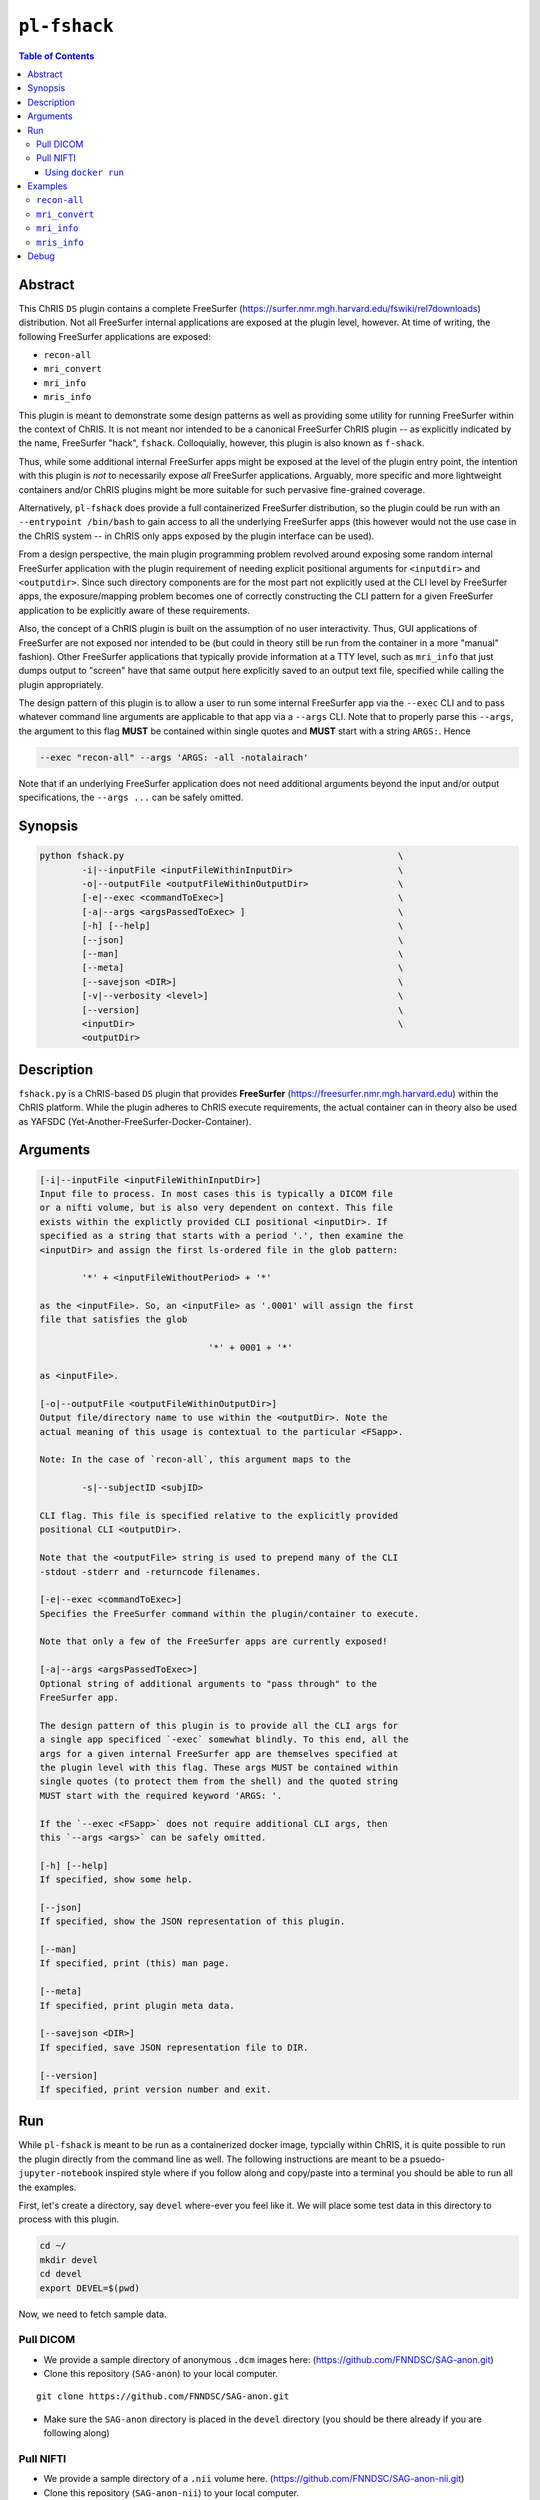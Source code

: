 ``pl-fshack``
================================

.. image:: https://badge.fury.io/py/fshack.svg
    :target: https://badge.fury.io/py/fshack

.. image:: https://travis-ci.org/FNNDSC/fshack.svg?branch=master
    :target: https://travis-ci.org/FNNDSC/fshack

.. image:: https://img.shields.io/badge/python-3.5%2B-blue.svg
    :target: https://badge.fury.io/py/pl-fshack

.. contents:: Table of Contents


Abstract
--------

This ChRIS ``DS`` plugin contains a complete FreeSurfer (https://surfer.nmr.mgh.harvard.edu/fswiki/rel7downloads) distribution. Not all FreeSurfer internal applications are exposed at the plugin level, however. At time of writing, the following FreeSurfer applications are exposed:

* ``recon-all``
* ``mri_convert``
* ``mri_info``
* ``mris_info``

This plugin is meant to demonstrate some design patterns as well as providing some utility for running FreeSurfer within the context of ChRIS. It is not meant nor intended to be a canonical FreeSurfer ChRIS plugin -- as explicitly indicated by the name, FreeSurfer "hack", ``fshack``. Colloquially, however, this plugin is also known as ``f-shack``.

Thus, while some additional internal FreeSurfer apps might be exposed at the level of the plugin entry point, the intention with this plugin is *not* to necessarily expose *all* FreeSurfer applications. Arguably, more specific and more lightweight containers and/or ChRIS plugins might be more suitable for such pervasive fine-grained coverage.

Alternatively, ``pl-fshack`` does provide a full containerized FreeSurfer distribution, so the plugin could be run with an ``--entrypoint /bin/bash`` to gain access to all the underlying FreeSurfer apps (this however would not the use case in the ChRIS system -- in ChRIS only apps exposed by the plugin interface can be used).

From a design perspective, the main plugin programming problem revolved around exposing some random internal FreeSurfer application with the plugin requirement of needing explicit positional arguments for ``<inputdir>`` and ``<outputdir>``. Since such directory components are for the most part not explicitly used at the CLI level by FreeSurfer apps, the exposure/mapping problem becomes one of correctly constructing the CLI pattern for a given FreeSurfer application to be explicitly aware of these requirements.

Also, the concept of a ChRIS plugin is built on the assumption of no user interactivity. Thus, GUI applications of FreeSurfer are not exposed nor intended to be (but could in theory still be run from the container in a more "manual" fashion). Other FreeSurfer applications that typically provide information at a TTY level, such as ``mri_info`` that just dumps output to "screen" have that same output here explicitly saved to an output text file, specified while calling the plugin appropriately.

The design pattern of this plugin is to allow a user to run some internal FreeSurfer app via the ``--exec`` CLI and to pass whatever command line arguments are applicable to that app via a ``--args`` CLI. Note that to properly parse this ``--args``, the argument to this flag **MUST** be contained within single quotes and **MUST** start with a string ``ARGS:``. Hence

.. code::

    --exec "recon-all" --args 'ARGS: -all -notalairach'

Note that if an underlying FreeSurfer application does not need additional arguments beyond the input and/or output specifications, the ``--args ...`` can be safely omitted.

Synopsis
--------

.. code::

    python fshack.py                                                    \
            -i|--inputFile <inputFileWithinInputDir>                    \
            -o|--outputFile <outputFileWithinOutputDir>                 \
            [-e|--exec <commandToExec>]                                 \
            [-a|--args <argsPassedToExec> ]                             \
            [-h] [--help]                                               \
            [--json]                                                    \
            [--man]                                                     \
            [--meta]                                                    \
            [--savejson <DIR>]                                          \
            [-v|--verbosity <level>]                                    \
            [--version]                                                 \
            <inputDir>                                                  \
            <outputDir>

Description
-----------

``fshack.py`` is a ChRIS-based ``DS`` plugin that provides **FreeSurfer** (https://freesurfer.nmr.mgh.harvard.edu) within the ChRIS platform. While the plugin adheres to ChRIS execute requirements, the actual container can in theory also be used as YAFSDC (Yet-Another-FreeSurfer-Docker-Container).

Arguments
---------

.. code::

    [-i|--inputFile <inputFileWithinInputDir>]
    Input file to process. In most cases this is typically a DICOM file
    or a nifti volume, but is also very dependent on context. This file
    exists within the explictly provided CLI positional <inputDir>. If
    specified as a string that starts with a period '.', then examine the
    <inputDir> and assign the first ls-ordered file in the glob pattern:

            '*' + <inputFileWithoutPeriod> + '*'

    as the <inputFile>. So, an <inputFile> as '.0001' will assign the first
    file that satisfies the glob

                                    '*' + 0001 + '*'

    as <inputFile>.

    [-o|--outputFile <outputFileWithinOutputDir>]
    Output file/directory name to use within the <outputDir>. Note the
    actual meaning of this usage is contextual to the particular <FSapp>.

    Note: In the case of `recon-all`, this argument maps to the

            -s|--subjectID <subjID>

    CLI flag. This file is specified relative to the explicitly provided
    positional CLI <outputDir>.

    Note that the <outputFile> string is used to prepend many of the CLI
    -stdout -stderr and -returncode filenames.

    [-e|--exec <commandToExec>]
    Specifies the FreeSurfer command within the plugin/container to execute.

    Note that only a few of the FreeSurfer apps are currently exposed!

    [-a|--args <argsPassedToExec>]
    Optional string of additional arguments to "pass through" to the
    FreeSurfer app.

    The design pattern of this plugin is to provide all the CLI args for
    a single app specificed `-exec` somewhat blindly. To this end, all the
    args for a given internal FreeSurfer app are themselves specified at
    the plugin level with this flag. These args MUST be contained within
    single quotes (to protect them from the shell) and the quoted string
    MUST start with the required keyword 'ARGS: '.

    If the `--exec <FSapp>` does not require additional CLI args, then
    this `--args <args>` can be safely omitted.

    [-h] [--help]
    If specified, show some help.

    [--json]
    If specified, show the JSON representation of this plugin.

    [--man]
    If specified, print (this) man page.

    [--meta]
    If specified, print plugin meta data.

    [--savejson <DIR>]
    If specified, save JSON representation file to DIR.

    [--version]
    If specified, print version number and exit.


Run
----

While ``pl-fshack`` is meant to be run as a containerized docker image, typcially within ChRIS, it is quite possible to run the plugin directly from the command line as well. The following instructions are meant to be a psuedo- ``jupyter-notebook`` inspired style where if you follow along and copy/paste into a terminal you should be able to run all the examples.

First, let's create a directory, say ``devel`` where-ever you feel like it. We will place some test data in this directory to process with this plugin.

.. code::

    cd ~/
    mkdir devel
    cd devel
    export DEVEL=$(pwd)

Now, we need to fetch sample data.

Pull DICOM
^^^^^^^^^^

- We provide a sample directory of anonymous ``.dcm`` images here: (https://github.com/FNNDSC/SAG-anon.git)

- Clone this repository (``SAG-anon``) to your local computer.

::

    git clone https://github.com/FNNDSC/SAG-anon.git

- Make sure the ``SAG-anon`` directory is placed in the ``devel`` directory (you should be there already if you are following along)

Pull NIFTI
^^^^^^^^^^

- We provide a sample directory of a ``.nii`` volume here. (https://github.com/FNNDSC/SAG-anon-nii.git)

- Clone this repository (``SAG-anon-nii``) to your local computer.

::

    git clone https://github.com/FNNDSC/SAG-anon-nii.git

- Make sure the ``SAG-anon-nii`` directory is placed in the ``devel`` directory.

Using ``docker run``
~~~~~~~~~~~~~~~~~~~~

To run using ``docker``, be sure to assign an "input" directory to ``/incoming`` and an output directory to ``/outgoing``. *Make sure that the* ``/out`` *directory is world writable!*

- Make sure your current working directory is ``devel``. At this juncture it should contain ``SAG-anon`` and ``SAG-anon-nii``.

- Create an output directory named ``results`` in ``devel``.

.. code::

   mkdir results && chmod 777 results

- Pull the ``fnndsc/pl-fshack`` image using the following command.

.. code::

    docker pull fnndsc/pl-fshack

Examples
--------

Copy and modify the different commands below as needed.

``recon-all``
^^^^^^^^^^^^^

For ``NifTI`` inputs:

.. code:: bash

    docker run --rm                                                         \
        -v ${DEVEL}/SAG-anon-nii/:/incoming -v ${DEVEL}/results/:/outgoing  \
        fnndsc/pl-fshack fshack.py                                          \
        -i SAG-anon.nii                                                     \
        -o recon-of-SAG-anon-nii                                            \
        --exec recon-all                                                    \
        --args 'ARGS: -all -notalairach'                                    \
        /incoming /outgoing

For ``DICOM`` inputs:

.. code:: bash

    docker run --rm                                                         \
        -v ${DEVEL}/SAG-anon-nii/:/incoming -v ${DEVEL}/results/:/outgoing  \
        fnndsc/pl-fshack fshack.py                                          \
        -i 0001-1.3.12.2.1107.5.2.19.45152.2013030808110258929186035.dcm    \
        -o recon-of-SAG-anon-dcm                                            \
        --exec recon-all                                                    \
        --args 'ARGS: -all -notalairach'                                    \
        /incoming /outgoing

NOTE: The ``recon-all`` commands will take multiple hours to run to completion!

``mri_convert``
^^^^^^^^^^^^^^

.. code:: bash

    docker run --rm                                                         \
        -v ${DEVEL}/SAG-anon/:/incoming -v ${DEVEL}/results/:/outgoing      \
        fnndsc/pl-fshack fshack.py                                          \
        -i 0001-1.3.12.2.1107.5.2.19.45152.2013030808110258929186035.dcm    \
        -o DCM2NII.nii                                                      \
        --exec mri_convert                                                  \
        /incoming /outgoing

``mri_info``
^^^^^^^^^^^^

The results of the below information query are stored in text files

.. code:: bash

    /outgoing/info-stdout
    /outgoing/info-stderr
    /outgoing/info-returncode


.. code:: bash

    docker run --rm                                                         \
        -v ${DEVEL}/SAG-anon/:/incoming -v ${DEVEL}/results/:/outgoing      \
        fnndsc/pl-fshack fshack.py                                          \
        -i 0001-1.3.12.2.1107.5.2.19.45152.2013030808110258929186035.dcm    \
        -o info                                                             \
        --exec mri_info                                                     \
        /incoming /outgoing

``mris_info``
^^^^^^^^^^^^

To run ``mris_info`` we need a typical FreeSurfer curvature file.

Luckily such typical files exist in the output directory of another ChRIS plugin called ``pl-freesurfer_pp``. Despite the name, the ``pl-freesurfer_pp`` is *NOT* a FreeSurfer container, but merely a simluated one that contains a pre-processed (hence the ``_pp``) set of data generated from a FreeSurfer run.

Let's run that plugin to generate its output tree and then run ``mris_info`` on one of those outputs. Here's how you do it:

.. code:: bash

    docker pull fnndsc/pl-freesurfer_pp
    docker run --rm                                                     \
        -v $(pwd)/:/incoming -v ${DEVEL}/results:/outgoing              \
        fnndsc/pl-freesurfer_pp freesurfer_pp.py                        \
        -c surf                                                         \
        -- /incoming /outgoing

The output of the above command is a directory called ``surf`` that should be located in the ``results`` directory. A sample curvature file named ``rh.smoothwm`` from the ``results/surf`` directory is passed as the inputFile to the docker command below.

.. code:: bash

    docker run --rm                                                         \
        -v ${DEVEL}/results/surf:/incoming -v ${DEVEL}/results/:/outgoing   \
        fnndsc/pl-fshack fshack.py                                          \
        -i rh.smoothwm                                                      \
        -o mris_info.txt                                                    \
        --exec mris_info                                                    \
        /incoming /outgoing

Debug
-----

Finally, let's conclude with some quick notes on debugging this plugin. The debugging process is predicated on the idea of mapping a source code directory into an already existing container, thus "shadowing" or "masking" the existing code and overlaying current work directly within the container.

In this manner, one can debug the plugin without needing to continually rebuild the docker image (which in the case of this FreeSurfer image can take upwards of 15 minutes).

So, assuming the same env variables as above, and assuming that you are in the source repo base directory of the plugin code:

.. code:: bash

    docker run --rm -ti                                                         \
               -v $(pwd)/fshack:/usr/src/fshack                                 \
               -v ${DEVEL}/SAG-anon/:/incoming                                  \
               -v ${DEVEL}/results/:/outgoing                                   \
               fnndsc/pl-fshack fshack.py                                       \
               -i .dcm                                                          \
               -o info                                                          \
               --exec mri_info                                                  \
               /incoming /outgoing

or the first stage of ``recon-all``:

    docker run --rm -ti                                                         \
               -v $(pwd)/fshack:/usr/src/fshack                                 \
               -v ${DEVEL}/SAG-anon/:/incoming                                  \
               -v ${DEVEL}/results/:/outgoing                                   \
               fnndsc/pl-fshack fshack.py                                       \
               -i .dcm                                                          \
               -o recon-all                                                     \
               --exec mri_info                                                  \
               --args 'ARGS: -autorecon1'                                       \
               /incoming /outgoing

Obviously, adapt the above as needed.

*-30-*
